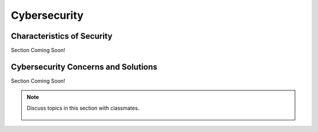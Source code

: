 ..  Copyright (C)  Mark Guzdial, Barbara Ericson, Briana Morrison
    Permission is granted to copy, distribute and/or modify this document
    under the terms of the GNU Free Documentation License, Version 1.3 or
    any later version published by the Free Software Foundation; with
    Invariant Sections being Forward, Prefaces, and Contributor List,
    no Front-Cover Texts, and no Back-Cover Texts.  A copy of the license
    is included in the section entitled "GNU Free Documentation License".

.. 	qnum::
	:start: 1
	:prefix: csp-20-4-
	
.. highlight:: java
   :linenothreshold: 4

Cybersecurity
================================

Characteristics of Security
---------------------------

Section Coming Soon!

Cybersecurity Concerns and Solutions
------------------------------------

Section Coming Soon!

    
.. note::

    Discuss topics in this section with classmates. 

      .. disqus::
          :shortname: cslearn4u
          :identifier: studentcsp_20_4